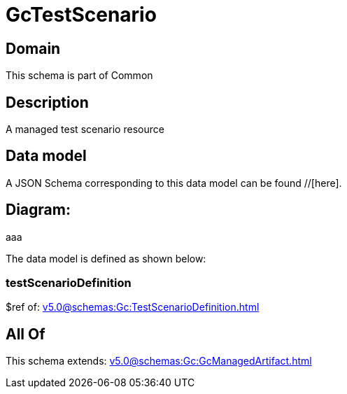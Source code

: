 = GcTestScenario

[#domain]
== Domain

This schema is part of Common

[#description]
== Description
A managed test scenario resource


[#data_model]
== Data model

A JSON Schema corresponding to this data model can be found //[here].

== Diagram:
aaa

The data model is defined as shown below:


=== testScenarioDefinition
$ref of: xref:v5.0@schemas:Gc:TestScenarioDefinition.adoc[]


[#all_of]
== All Of

This schema extends: xref:v5.0@schemas:Gc:GcManagedArtifact.adoc[]
